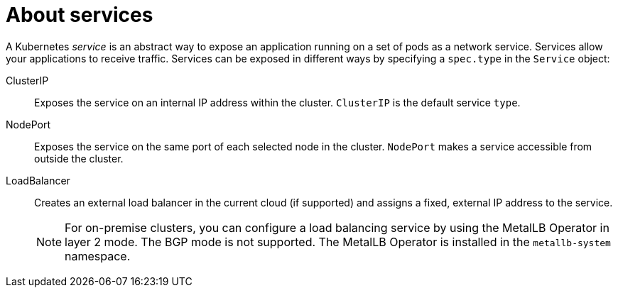 // Module included in the following assemblies:
//
// * virt/virtual_machines/vm_networking/virt-creating-service-vm.adoc

:_content-type: CONCEPT
[id="virt-about-services_{context}"]
= About services

A Kubernetes _service_ is an abstract way to expose an application running on a set of pods as a network service. Services allow your applications to receive traffic. Services can be exposed in different ways by specifying a `spec.type` in the `Service` object:

ClusterIP:: Exposes the service on an internal IP address within the cluster. `ClusterIP` is the default service `type`.

NodePort:: Exposes the service on the same port of each selected node in the cluster. `NodePort` makes a service accessible from outside the cluster.

LoadBalancer:: Creates an external load balancer in the current cloud (if supported) and assigns a fixed, external IP address to the service.
+
[NOTE]
====
For on-premise clusters, you can configure a load balancing service by using the MetalLB Operator in layer 2 mode. The BGP mode is not supported. The MetalLB Operator is installed in the `metallb-system` namespace.
====

